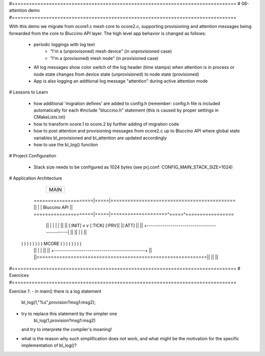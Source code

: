 #===============================================================================
# 06-attention demo
#===============================================================================

With this demo we migrate from ocore1.c mesh core to ocore2.c, supporting
provisioning and attention messages being forwarded from the core to Bluccino
API layer. The high level app behavior is changed as follows:

  * periodic loggings with log text
       - "I'm a (unprovisoned) mesh device" (in unprovisioned case)
       - "I'm a (provisoned) mesh node" (in provisioned case)
  * All log messages show color switch of the log header (time stamps)
    when attention is in process or node state changes from device state
    (unprovisioned) to node state (provisioned)
  * App is also logging an addtional log message "attention" during active
    attention mode

# Lessons to Learn

  * how additional 'migration defines' are added to config.h (remember: config.h
    file is included automatically for each #include "bluccino.h" statement
    (this is caused by proper settings in CMakeLists.txt)
  * how to transform ocore.1 to ocore.2 by further adding of migration code
  * how to post attention and provisioning messages from ocore2.c up to
    Bluccino API where global state variables bl_provisioned and bl_attention
    are updated accordingly
  * how to use the bl_log() function

# Project Configuration

  * Stack size needs to be configured as 1024 bytes
    (see prj.conf: CONFIG_MAIN_STACK_SIZE=1024)

# Application Architecture

                    +----------------+
                    |      MAIN      |
                    +----------------+
    =====================|=====|============================================
    ||                   |     |  Bluccino  API                           ||
    =====================|=====|====================^=====^=================
        ||               |     |                    |     |           ||
        ||       [:INIT] v     v [:TICK]      [:PRV]|     |[:ATT]     ||
        ||      +----------------------------------------------|      ||
        ||      |                                              |      ||
  ) ) ) ) ) ) ) )                    MCORE                     ) ) ) ) ) ) ) )
        ||      |                                              |      ||
        ||      +----------------------------------------------+      ||
        ||============================================================||
        ||                                                            ||


#===============================================================================
# Exercices
#===============================================================================

Exercise 1:
- in main() there is a log statement
    bl_log(1,"%s",provision?msg1:msg2);
- try to replace this statement by the simpler one
    bl_log(1,provision?msg1:msg2)
  and try to interprete the compiler's moaning!
- what is the reason why such simplification does not work, and what might
  be the motivation for the specific implementation of bl_log()?
